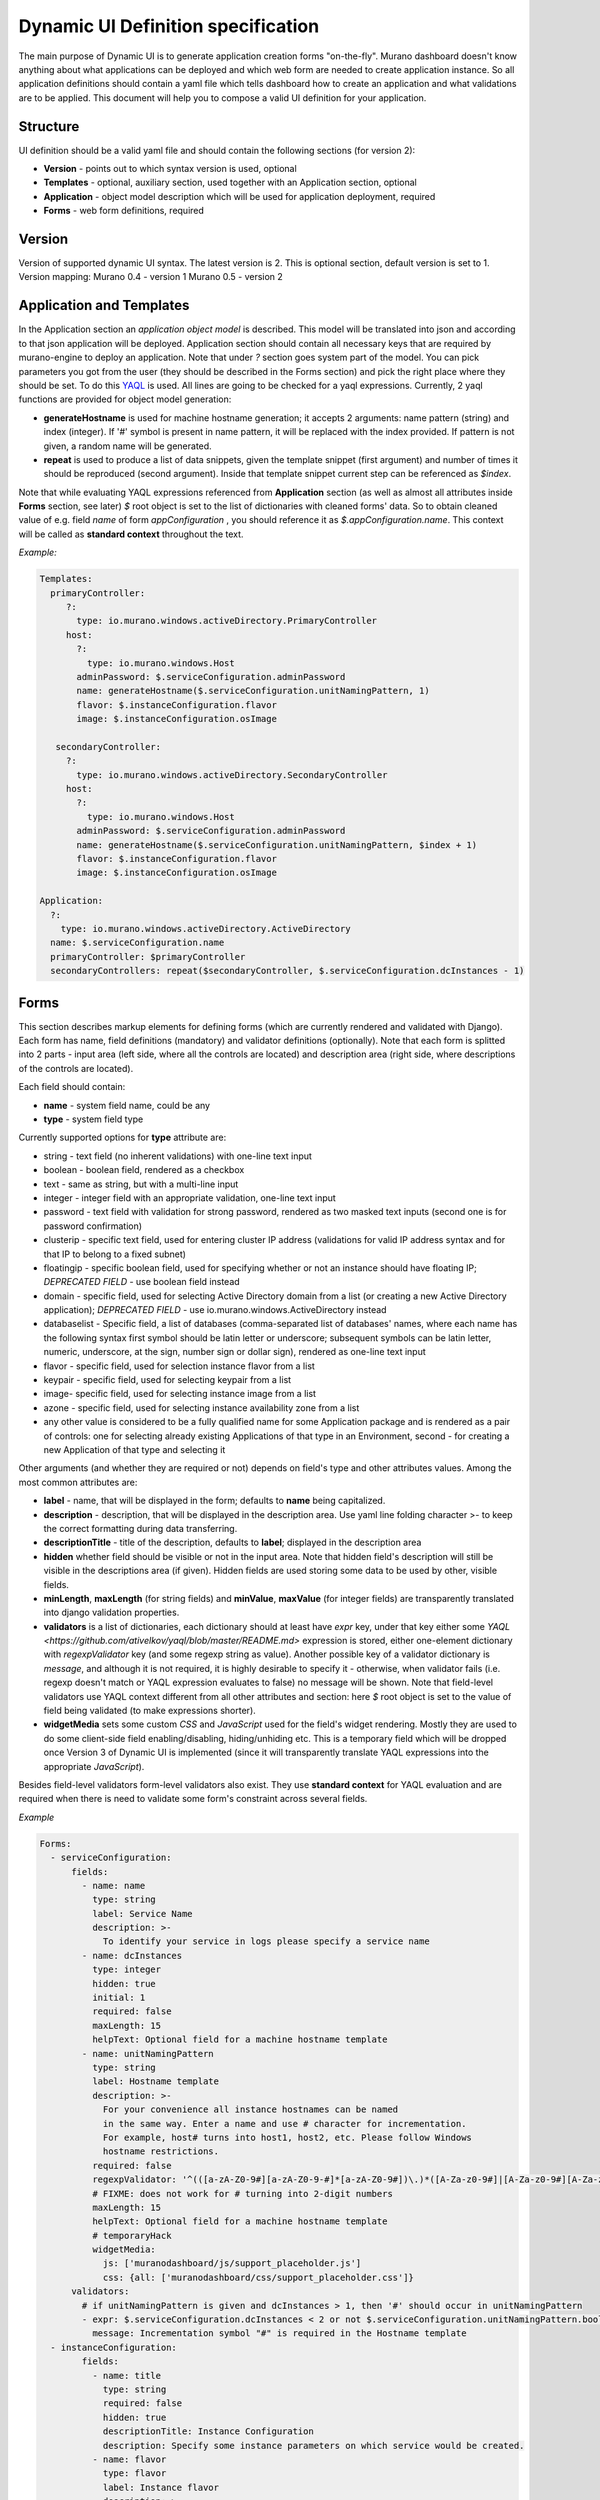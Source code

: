 ..
      Copyright 2014 Mirantis, Inc.

      Licensed under the Apache License, Version 2.0 (the "License"); you may
      not use this file except in compliance with the License. You may obtain
      a copy of the License at

          http://www.apache.org/licenses/LICENSE-2.0

      Unless required by applicable law or agreed to in writing, software
      distributed under the License is distributed on an "AS IS" BASIS, WITHOUT
      WARRANTIES OR CONDITIONS OF ANY KIND, either express or implied. See the
      License for the specific language governing permissions and limitations
      under the License.

.. _DynamicUISpec:

===================================
Dynamic UI Definition specification
===================================

The main purpose of Dynamic UI is to generate application creation
forms "on-the-fly".  Murano dashboard doesn't know anything about what
applications can be deployed and which web form are needed to create
application instance.  So all application definitions should contain a
yaml file which tells dashboard how to create an application and what
validations are to be applied.  This document will help you to compose
a valid UI definition for your application.

Structure
=========

UI definition should be a valid yaml file and should contain the following sections (for version 2):

* **Version** - points out to which syntax version is used, optional
* **Templates** - optional, auxiliary section, used together with an Application section, optional
* **Application** - object model description which will be used for application deployment, required
* **Forms** - web form definitions, required

Version
=======

Version of supported dynamic UI syntax. The latest version is 2.
This is optional section, default version is set to 1.
Version mapping:
Murano 0.4 - version 1
Murano 0.5 - version 2

Application and Templates
=========================
In the Application section an *application object model* is
described. This model will be translated into json and according to
that json application will be deployed. Application section should
contain all necessary keys that are required by murano-engine to
deploy an application. Note that under *?* section goes system part
of the model. You can pick parameters you got from the user (they
should be described in the Forms section) and pick the right place
where they should be set. To do this `YAQL
<https://github.com/ativelkov/yaql/blob/master/README.md>`_ is
used. All lines are going to be checked for a yaql
expressions. Currently, 2 yaql functions are provided for object model
generation:

* **generateHostname** is used for machine hostname generation; it accepts 2 arguments: name pattern (string) and index (integer). If '#' symbol is present in name pattern, it will be replaced with the index provided. If pattern is not given, a random name will be generated.
* **repeat** is used to produce a list of data snippets, given the template snippet (first argument) and number of times it should be reproduced (second argument). Inside that template snippet current step can be referenced as *$index*.

Note that while evaluating YAQL expressions referenced from
**Application** section (as well as almost all attributes inside
**Forms** section, see later) *$* root object is set to the list of
dictionaries with cleaned forms' data. So to obtain cleaned value of
e.g. field *name* of form *appConfiguration* , you should reference it
as *$.appConfiguration.name*. This context will be called as
**standard context** throughout the text.

*Example:*

.. code-block:: yaml

   Templates:
     primaryController:
        ?:
          type: io.murano.windows.activeDirectory.PrimaryController
        host:
          ?:
            type: io.murano.windows.Host
          adminPassword: $.serviceConfiguration.adminPassword
          name: generateHostname($.serviceConfiguration.unitNamingPattern, 1)
          flavor: $.instanceConfiguration.flavor
          image: $.instanceConfiguration.osImage

      secondaryController:
        ?:
          type: io.murano.windows.activeDirectory.SecondaryController
        host:
          ?:
            type: io.murano.windows.Host
          adminPassword: $.serviceConfiguration.adminPassword
          name: generateHostname($.serviceConfiguration.unitNamingPattern, $index + 1)
          flavor: $.instanceConfiguration.flavor
          image: $.instanceConfiguration.osImage

   Application:
     ?:
       type: io.murano.windows.activeDirectory.ActiveDirectory
     name: $.serviceConfiguration.name
     primaryController: $primaryController
     secondaryControllers: repeat($secondaryController, $.serviceConfiguration.dcInstances - 1)


Forms
=====

This section describes markup elements for defining forms (which are currently rendered and validated with Django). Each form has name, field definitions (mandatory) and validator definitions (optionally). Note that each form is splitted into 2 parts - input area (left side, where all the controls are located) and description area (right side, where descriptions of the controls are located).

Each field should contain:

* **name** -  system field name, could be any
* **type** - system field type

Currently supported options for **type** attribute are:

* string - text field (no inherent validations) with one-line text input
* boolean - boolean field, rendered as a checkbox
* text - same as string, but with a multi-line input
* integer - integer field with an appropriate validation, one-line text input
* password - text field with validation for strong password, rendered as two masked text inputs (second one is for password confirmation)
* clusterip - specific text field, used for entering cluster IP address (validations for valid IP address syntax and for that IP to belong to a fixed subnet)
* floatingip - specific boolean field, used for specifying whether or not an instance should have floating IP; *DEPRECATED FIELD* - use boolean field instead
* domain - specific field, used for selecting Active Directory domain from a list (or creating a new Active Directory application); *DEPRECATED FIELD* - use io.murano.windows.ActiveDirectory instead
* databaselist - Specific field, a list of databases (comma-separated list of databases' names, where each name has the following syntax first symbol should be latin letter or underscore; subsequent symbols can be latin letter, numeric, underscore, at the sign, number sign or dollar sign), rendered as one-line text input
* flavor - specific field, used for selection instance flavor from a list
* keypair - specific field, used for selecting keypair from a list
* image- specific field, used for selecting instance image from a list
* azone - specific field, used for selecting instance availability zone from a list
* any other value is considered to be a fully qualified name for some Application package and is rendered as a pair of controls: one for selecting already existing Applications of that type in an Environment, second - for creating a new Application of that type and selecting it

Other arguments (and whether they are required or not) depends on
field's type and other attributes values. Among the most common
attributes are:

* **label** - name, that will be displayed in the form; defaults to **name** being capitalized.
* **description** - description, that will be displayed in the description area. Use yaml line folding character >- to keep the correct formatting during data transferring.
* **descriptionTitle** - title of the description, defaults to **label**; displayed in the description area
* **hidden** whether field should be visible or not in the input area. Note that hidden field's description will still be visible in the descriptions area (if given). Hidden fields are used storing some data to be used by other, visible fields. 
* **minLength**, **maxLength** (for string fields) and **minValue**, **maxValue** (for integer fields) are transparently translated into django validation properties.
* **validators** is a list of dictionaries, each dictionary should at least have *expr* key, under that key either some `YAQL <https://github.com/ativelkov/yaql/blob/master/README.md>` expression is stored, either one-element dictionary with *regexpValidator* key (and some regexp string as value). Another possible key of a validator dictionary is *message*, and although it is not required, it is highly desirable to specify it - otherwise, when validator fails (i.e. regexp doesn't match or YAQL expression evaluates to false) no message will be shown. Note that field-level validators use YAQL context different from all other attributes and section: here *$* root object is set to the value of field being validated (to make expressions shorter).
* **widgetMedia** sets some custom *CSS* and *JavaScript* used for the field's widget rendering. Mostly they are used to do some client-side field enabling/disabling, hiding/unhiding etc. This is a temporary field which will be dropped once Version 3 of Dynamic UI is implemented (since it will transparently translate YAQL expressions into the appropriate *JavaScript*).

Besides field-level validators form-level validators also exist. They
use **standard context** for YAQL evaluation and are required when
there is need to validate some form's constraint across several
fields.

*Example*

.. code-block:: yaml

 Forms:
   - serviceConfiguration:
       fields:
         - name: name
           type: string
           label: Service Name
           description: >-
             To identify your service in logs please specify a service name
         - name: dcInstances
           type: integer
           hidden: true
           initial: 1
           required: false
           maxLength: 15
           helpText: Optional field for a machine hostname template
         - name: unitNamingPattern
           type: string
           label: Hostname template
           description: >-
             For your convenience all instance hostnames can be named
             in the same way. Enter a name and use # character for incrementation.
             For example, host# turns into host1, host2, etc. Please follow Windows
             hostname restrictions.
           required: false
           regexpValidator: '^(([a-zA-Z0-9#][a-zA-Z0-9-#]*[a-zA-Z0-9#])\.)*([A-Za-z0-9#]|[A-Za-z0-9#][A-Za-z0-9-#]*[A-Za-z0-9#])$'
           # FIXME: does not work for # turning into 2-digit numbers
           maxLength: 15
           helpText: Optional field for a machine hostname template
           # temporaryHack
           widgetMedia:
             js: ['muranodashboard/js/support_placeholder.js']
             css: {all: ['muranodashboard/css/support_placeholder.css']}
       validators:
         # if unitNamingPattern is given and dcInstances > 1, then '#' should occur in unitNamingPattern
         - expr: $.serviceConfiguration.dcInstances < 2 or not $.serviceConfiguration.unitNamingPattern.bool() or '#' in$.serviceConfiguration.unitNamingPattern
           message: Incrementation symbol "#" is required in the Hostname template
   - instanceConfiguration:
         fields:
           - name: title
             type: string
             required: false
             hidden: true
             descriptionTitle: Instance Configuration
             description: Specify some instance parameters on which service would be created.
           - name: flavor
             type: flavor
             label: Instance flavor
             description: >-
               Select registered in Openstack flavor. Consider that service performance
               depends on this parameter.
             required: false
           - name: osImage
             type: image
             imageType: windows
             label: Instance image
             description: >-
               Select valid image for a service. Image should already be prepared and
               registered in glance.
           - name: availabilityZone
             type: azone
             label: Availability zone
             description: Select availability zone where service would be installed.
             required: false

Full example with Active Directory application form definitions is available here :ref:`UI Definition Of AD App <adUI>`
